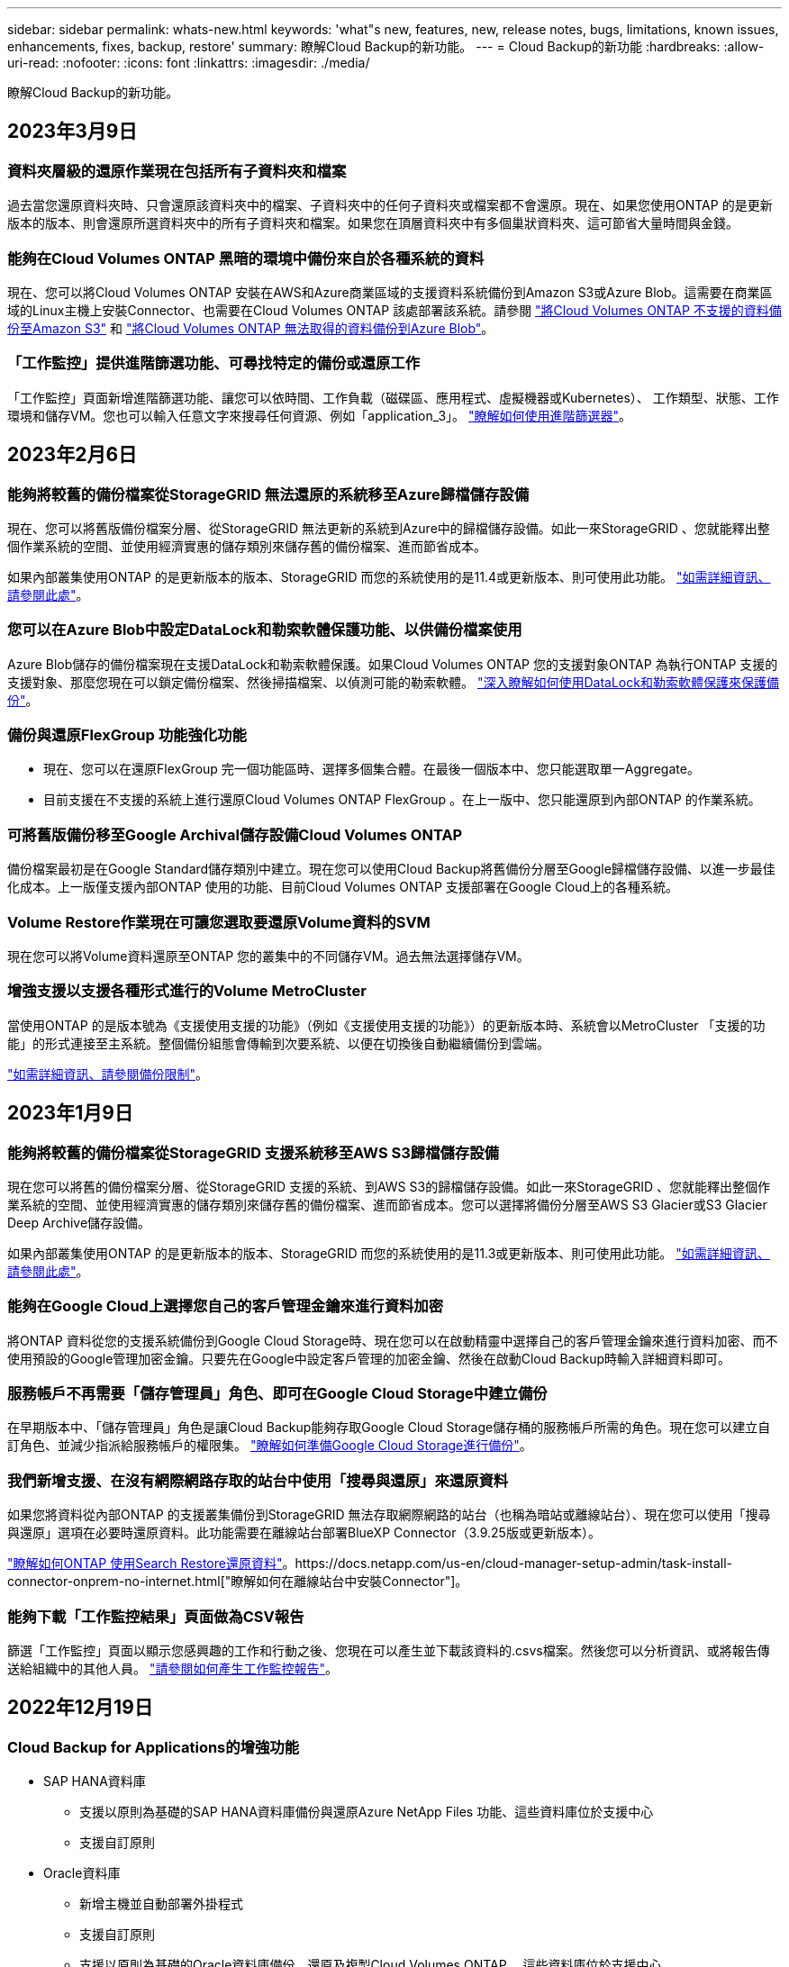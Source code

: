 ---
sidebar: sidebar 
permalink: whats-new.html 
keywords: 'what"s new, features, new, release notes, bugs, limitations, known issues, enhancements, fixes, backup, restore' 
summary: 瞭解Cloud Backup的新功能。 
---
= Cloud Backup的新功能
:hardbreaks:
:allow-uri-read: 
:nofooter: 
:icons: font
:linkattrs: 
:imagesdir: ./media/


[role="lead"]
瞭解Cloud Backup的新功能。



== 2023年3月9日



=== 資料夾層級的還原作業現在包括所有子資料夾和檔案

過去當您還原資料夾時、只會還原該資料夾中的檔案、子資料夾中的任何子資料夾或檔案都不會還原。現在、如果您使用ONTAP 的是更新版本的版本、則會還原所選資料夾中的所有子資料夾和檔案。如果您在頂層資料夾中有多個巢狀資料夾、這可節省大量時間與金錢。



=== 能夠在Cloud Volumes ONTAP 黑暗的環境中備份來自於各種系統的資料

現在、您可以將Cloud Volumes ONTAP 安裝在AWS和Azure商業區域的支援資料系統備份到Amazon S3或Azure Blob。這需要在商業區域的Linux主機上安裝Connector、也需要在Cloud Volumes ONTAP 該處部署該系統。請參閱 link:task-backup-to-s3.html["將Cloud Volumes ONTAP 不支援的資料備份至Amazon S3"] 和 link:task-backup-to-azure.html["將Cloud Volumes ONTAP 無法取得的資料備份到Azure Blob"]。



=== 「工作監控」提供進階篩選功能、可尋找特定的備份或還原工作

「工作監控」頁面新增進階篩選功能、讓您可以依時間、工作負載（磁碟區、應用程式、虛擬機器或Kubernetes）、 工作類型、狀態、工作環境和儲存VM。您也可以輸入任意文字來搜尋任何資源、例如「application_3」。  https://docs.netapp.com/us-en/cloud-manager-backup-restore/task-monitor-backup-jobs.html#searching-and-filtering-the-list-of-jobs["瞭解如何使用進階篩選器"]。



== 2023年2月6日



=== 能夠將較舊的備份檔案從StorageGRID 無法還原的系統移至Azure歸檔儲存設備

現在、您可以將舊版備份檔案分層、從StorageGRID 無法更新的系統到Azure中的歸檔儲存設備。如此一來StorageGRID 、您就能釋出整個作業系統的空間、並使用經濟實惠的儲存類別來儲存舊的備份檔案、進而節省成本。

如果內部叢集使用ONTAP 的是更新版本的版本、StorageGRID 而您的系統使用的是11.4或更新版本、則可使用此功能。 https://docs.netapp.com/us-en/cloud-manager-backup-restore/task-backup-onprem-private-cloud.html#preparing-to-archive-older-backup-files-to-public-cloud-storage["如需詳細資訊、請參閱此處"^]。



=== 您可以在Azure Blob中設定DataLock和勒索軟體保護功能、以供備份檔案使用

Azure Blob儲存的備份檔案現在支援DataLock和勒索軟體保護。如果Cloud Volumes ONTAP 您的支援對象ONTAP 為執行ONTAP 支援的支援對象、那麼您現在可以鎖定備份檔案、然後掃描檔案、以偵測可能的勒索軟體。 https://docs.netapp.com/us-en/cloud-manager-backup-restore/concept-cloud-backup-policies.html#datalock-and-ransomware-protection["深入瞭解如何使用DataLock和勒索軟體保護來保護備份"^]。



=== 備份與還原FlexGroup 功能強化功能

* 現在、您可以在還原FlexGroup 完一個功能區時、選擇多個集合體。在最後一個版本中、您只能選取單一Aggregate。
* 目前支援在不支援的系統上進行還原Cloud Volumes ONTAP FlexGroup 。在上一版中、您只能還原到內部ONTAP 的作業系統。




=== 可將舊版備份移至Google Archival儲存設備Cloud Volumes ONTAP

備份檔案最初是在Google Standard儲存類別中建立。現在您可以使用Cloud Backup將舊備份分層至Google歸檔儲存設備、以進一步最佳化成本。上一版僅支援內部ONTAP 使用的功能、目前Cloud Volumes ONTAP 支援部署在Google Cloud上的各種系統。



=== Volume Restore作業現在可讓您選取要還原Volume資料的SVM

現在您可以將Volume資料還原至ONTAP 您的叢集中的不同儲存VM。過去無法選擇儲存VM。



=== 增強支援以支援各種形式進行的Volume MetroCluster

當使用ONTAP 的是版本號為《支援使用支援的功能》（例如《支援使用支援的功能》）的更新版本時、系統會以MetroCluster 「支援的功能」的形式連接至主系統。整個備份組態會傳輸到次要系統、以便在切換後自動繼續備份到雲端。

https://docs.netapp.com/us-en/cloud-manager-backup-restore/concept-ontap-backup-to-cloud.html#backup-limitations["如需詳細資訊、請參閱備份限制"]。



== 2023年1月9日



=== 能夠將較舊的備份檔案從StorageGRID 支援系統移至AWS S3歸檔儲存設備

現在您可以將舊的備份檔案分層、從StorageGRID 支援的系統、到AWS S3的歸檔儲存設備。如此一來StorageGRID 、您就能釋出整個作業系統的空間、並使用經濟實惠的儲存類別來儲存舊的備份檔案、進而節省成本。您可以選擇將備份分層至AWS S3 Glacier或S3 Glacier Deep Archive儲存設備。

如果內部叢集使用ONTAP 的是更新版本的版本、StorageGRID 而您的系統使用的是11.3或更新版本、則可使用此功能。 https://docs.netapp.com/us-en/cloud-manager-backup-restore/task-backup-onprem-private-cloud.html#preparing-to-archive-older-backup-files-to-public-cloud-storage["如需詳細資訊、請參閱此處"]。



=== 能夠在Google Cloud上選擇您自己的客戶管理金鑰來進行資料加密

將ONTAP 資料從您的支援系統備份到Google Cloud Storage時、現在您可以在啟動精靈中選擇自己的客戶管理金鑰來進行資料加密、而不使用預設的Google管理加密金鑰。只要先在Google中設定客戶管理的加密金鑰、然後在啟動Cloud Backup時輸入詳細資料即可。



=== 服務帳戶不再需要「儲存管理員」角色、即可在Google Cloud Storage中建立備份

在早期版本中、「儲存管理員」角色是讓Cloud Backup能夠存取Google Cloud Storage儲存桶的服務帳戶所需的角色。現在您可以建立自訂角色、並減少指派給服務帳戶的權限集。 https://docs.netapp.com/us-en/cloud-manager-backup-restore/task-backup-onprem-to-gcp.html#preparing-google-cloud-storage-for-backups["瞭解如何準備Google Cloud Storage進行備份"]。



=== 我們新增支援、在沒有網際網路存取的站台中使用「搜尋與還原」來還原資料

如果您將資料從內部ONTAP 的支援叢集備份到StorageGRID 無法存取網際網路的站台（也稱為暗站或離線站台）、現在您可以使用「搜尋與還原」選項在必要時還原資料。此功能需要在離線站台部署BlueXP Connector（3.9.25版或更新版本）。

https://docs.netapp.com/us-en/cloud-manager-backup-restore/task-restore-backups-ontap.html#restoring-ontap-data-using-search-restore["瞭解如何ONTAP 使用Search  Restore還原資料"]。https://docs.netapp.com/us-en/cloud-manager-setup-admin/task-install-connector-onprem-no-internet.html["瞭解如何在離線站台中安裝Connector"]。



=== 能夠下載「工作監控結果」頁面做為CSV報告

篩選「工作監控」頁面以顯示您感興趣的工作和行動之後、您現在可以產生並下載該資料的.csvs檔案。然後您可以分析資訊、或將報告傳送給組織中的其他人員。 https://docs.netapp.com/us-en/cloud-manager-backup-restore/task-monitor-backup-jobs.html#download-job-monitoring-results-as-a-report["請參閱如何產生工作監控報告"]。



== 2022年12月19日



=== Cloud Backup for Applications的增強功能

* SAP HANA資料庫
+
** 支援以原則為基礎的SAP HANA資料庫備份與還原Azure NetApp Files 功能、這些資料庫位於支援中心
** 支援自訂原則


* Oracle資料庫
+
** 新增主機並自動部署外掛程式
** 支援自訂原則
** 支援以原則為基礎的Oracle資料庫備份、還原及複製Cloud Volumes ONTAP 、這些資料庫位於支援中心
** 支援以原則為基礎的Oracle資料庫備份與還原、這些資料庫位於Amazon FSX for NetApp ONTAP
** 支援使用連線與複製方法還原Oracle資料庫
** 支援Oracle 21c
** 支援複製雲端原生Oracle資料庫






=== 增強了適用於虛擬機器的Cloud Backup功能

* 虛擬機器
+
** 從內部部署的次要儲存設備備份虛擬機器
** 支援自訂原則
** 支援Google Cloud Platform（GCP）備份一或多個資料存放區
** 支援低成本的雲端儲存設備、例如Glacier、Deep Glacier和Azure歸檔






== 2022年12月6日



=== 必要的連接器輸出網際網路存取端點變更

由於Cloud Backup有所變更、您必須變更下列Connector端點、才能成功執行Cloud Backup作業：

[cols="50,50"]
|===
| 舊端點 | 新的端點 


| \https://cloudmanager.cloud.netapp.com | \https://api.bluexp.netapp.com 


| \https://*.cloudmanager.cloud.netapp.com | \https://*.api.bluexp.netapp.com 
|===
請參閱的完整端點清單 https://docs.netapp.com/us-en/cloud-manager-setup-admin/task-creating-connectors-aws.html#outbound-internet-access["AWS"^]、 https://docs.netapp.com/us-en/cloud-manager-setup-admin/task-creating-connectors-gcp.html#outbound-internet-access["Google Cloud"^]或 https://docs.netapp.com/us-en/cloud-manager-setup-admin/task-creating-connectors-azure.html#outbound-internet-access["Azure"^] 雲端環境：



=== 支援在UI中選取Google Archival儲存類別

備份檔案最初是在Google Standard儲存類別中建立。現在您可以使用Cloud Backup使用者介面、在特定天數後將舊備份分層至Google歸檔儲存設備、以進一步最佳化成本。

目前支援ONTAP 內部使用ONTAP 的支援功能適用於使用支援更新版本的支援功能。目前不提供Cloud Volumes ONTAP 此功能給非系統。



=== 支援FlexGroup 支援功能

Cloud Backup現在支援還原FlexGroup 及備份功能。使用ONTAP 支援更新版本的《支援資料》時、您可以將FlexGroup 《支援資料》備份到公有雲和私有雲儲存設備。如果您的工作環境包含FlexVol 了一些不含支援的功能、FlexGroup 請在更新ONTAP 完您的支援功能後、在FlexGroup 這些系統上備份任何的支援功能。

https://docs.netapp.com/us-en/cloud-manager-backup-restore/concept-ontap-backup-to-cloud.html#supported-volumes["請參閱支援的磁碟區類型完整清單"]。



=== 能夠將資料從備份還原到Cloud Volumes ONTAP 位於不受影響的系統上的特定集合體

在早期版本中、您只能在將資料還原至內部ONTAP 的資訊系統時、才選取Aggregate。此功能現在可用於將資料還原Cloud Volumes ONTAP 至還原系統。



== 2022年11月2日



=== 能夠將較舊的Snapshot複本匯出至基礎備份檔案

如果您工作環境中有任何符合備份排程標籤的Volume本機Snapshot複本（例如每日、每週等）、您可以將這些歷史快照匯出至物件儲存設備作為備份檔案。這可讓您將舊的Snapshot複本移至基礎備份複本、以初始化雲端中的備份。

在工作環境中啟動Cloud Backup時、可使用此選項。您也可以稍後在中變更此設定 https://docs.netapp.com/us-en/cloud-manager-backup-restore/task-manage-backup-settings-ontap.html["進階設定頁面"]。



=== 雲端備份現在可用於歸檔來源系統不再需要的磁碟區

現在您可以刪除磁碟區的備份關係。如果您想要停止建立新的備份檔案並刪除來源Volume、但保留所有現有的備份檔案、這將提供歸檔機制。這可讓您在未來視需要從備份檔案還原磁碟區、同時從來源儲存系統中清除空間。 https://docs.netapp.com/us-en/cloud-manager-backup-restore/task-manage-backups-ontap.html#deleting-volume-backup-relationships["瞭解方法"]。



=== 新增支援功能、可在電子郵件和通知中心接收Cloud Backup警示

Cloud Backup已整合至BlueXP通知服務。您可以按一下BlueXP功能表列中的通知警示、以顯示Cloud Backup通知。您也可以設定BluefXP以電子郵件傳送通知作為警示、即使您尚未登入系統、也能得知重要的系統活動。電子郵件可傳送給任何需要注意備份與還原活動的收件者。 https://docs.netapp.com/us-en/cloud-manager-backup-restore/task-monitor-backup-jobs.html#use-the-job-monitor-to-view-backup-and-restore-job-status["瞭解方法"]。



=== 「新增進階設定」頁面可讓您變更叢集層級的備份設定

此新頁面可讓您變更在啟用每ONTAP 個作業系統的Cloud Backup時所設定的許多叢集層級備份設定。您也可以修改某些套用為「預設」備份設定的設定。您可以變更的完整備份設定包括：

* 儲存金鑰可讓ONTAP 您的系統獲得存取物件儲存設備的權限
* 分配給上傳備份到物件儲存設備的網路頻寬
* 未來磁碟區的自動備份設定（和原則）
* 歸檔儲存類別（僅限AWS）
* 歷史Snapshot複本是否包含在初始基礎備份檔案中
* 是否從來源系統移除「每年」快照
* 連接至物件儲存設備的物件保護區（在啟動期間選擇不正確的情況下）ONTAP


https://docs.netapp.com/us-en/cloud-manager-backup-restore/task-manage-backup-settings-ontap.html["深入瞭解如何管理叢集層級的備份設定"]。



=== 現在您可以使用內部部署Connector時、使用「搜尋與還原」來還原備份檔案

在先前的版本中、當您的內部部署連接器時、新增了將備份檔案建立至公有雲的支援。在此版本中、持續支援使用搜尋與還原功能、在部署連接器於內部部署時、從Amazon S3或Azure Blob還原備份。搜尋與還原功能也支援將備份從StorageGRID 還原系統還原至內部部署ONTAP 的還原系統。

此時、使用搜尋與還原從Google Cloud Storage還原備份時、必須在Google Cloud Platform中部署Connector。



=== 「工作監控」頁面已更新

已對進行下列更新 https://docs.netapp.com/us-en/cloud-manager-backup-restore/task-monitor-backup-jobs.html["「工作監控」頁面"]：

* 「工作負載」欄可供使用、以便您篩選頁面以檢視下列備份服務的工作：Volume、應用程式、虛擬機器和Kubernetes。
* 若要檢視特定備份工作的這些詳細資料、您可以新增「使用者名稱」和「工作類型」欄。
* 「工作詳細資料」頁面會顯示正在執行以完成主要工作的所有子工作。
* 此頁面每15分鐘自動重新整理一次、讓您隨時都能看到最新的工作狀態結果。您也可以按一下「*重新整理*」按鈕、立即更新頁面。




=== AWS跨帳戶備份增強功能

如果您想要使用不同於Cloud Volumes ONTAP 來源磁碟區的AWS帳戶進行還原備份、則必須在BluetXP中新增目的地AWS帳戶認證、而且必須將「S3：PuttBucketPolicy」和「S3：PuttetOwnershipControl」權限新增至IAM角色、以便為BlueXP提供權限。過去、您需要在AWS主控台設定許多設定、您不再需要這麼做了。



== 2022年9月28日



=== Cloud Backup for Applications的增強功能

* 支援Google Cloud Platform（GCP）和StorageGRID 支援以備份應用程式一致的快照
* 建立自訂原則
* 支援歸檔儲存
* 備份SAP HANA應用程式
* 備份VMware環境中的Oracle和SQL應用程式
* 從內部部署的二線儲存設備備份應用程式
* 停用備份
* 取消登SnapCenter 錄伺服器




=== 增強了適用於虛擬機器的Cloud Backup功能

* 支援StorageGRID 使用支援還原來備份一或多個資料存放區
* 建立自訂原則




== 2022年9月19日



=== DataLock和勒索軟體保護功能可設定用於StorageGRID 支援還原系統中的備份檔案

上一版針對儲存在Amazon S3儲存區的備份推出_DataLock和勒索軟體Protection。此版本可擴充對StorageGRID 儲存在還原系統中的備份檔案的支援。如果您的叢集使用ONTAP 的是更新版本的版本、StorageGRID 而您的系統執行的是11.6.0.3或更新版本、則可使用此新的備份原則選項。 https://docs.netapp.com/us-en/cloud-manager-backup-restore/concept-cloud-backup-policies.html#datalock-and-ransomware-protection["深入瞭解如何使用DataLock和勒索軟體保護來保護備份"^]。

請注意、您必須執行3.9.22版或更新版本軟體的Connector。連接器必須安裝在您的內部環境中、而且可以安裝在有或沒有網際網路存取的站台中。



=== 資料夾層級的還原功能現在可從您的備份檔案取得

現在、如果您需要存取該資料夾（目錄或共用）中的所有檔案、可以從備份檔案還原資料夾。還原資料夾比還原整個磁碟區更有效率。此功能可用於使用瀏覽與還原方法及使用ONTAP 版本更新版本的搜尋與還原方法進行還原作業。此時您只能選取及還原單一資料夾、而且只會還原該資料夾中的檔案、而不會還原子資料夾或子資料夾中的檔案。



=== 檔案層級還原現在可從已移至歸檔儲存設備的備份取得

過去您只能從已移至歸檔儲存設備的備份檔案還原磁碟區（僅限AWS和Azure）。現在您可以從這些已歸檔的備份檔案還原個別檔案。此功能可用於使用瀏覽與還原方法及使用ONTAP 版本更新版本的搜尋與還原方法進行還原作業。



=== 檔案層級還原現在提供覆寫原始來源檔案的選項

過去、還原至原始磁碟區的檔案一律會以新檔案的形式還原、並以「RESE_」為前置詞。現在、您可以選擇在將檔案還原至磁碟區上的原始位置時、覆寫原始來源檔案。此功能可用於使用「瀏覽與還原」方法和「搜尋與還原」方法進行還原作業。



=== 拖放以啟用「雲端備份至StorageGRID 不支援的系統」

如果是 https://docs.netapp.com/us-en/cloud-manager-storagegrid/task-discover-storagegrid.html["StorageGRID"^] 備份的目的地在畫版上會以工作環境的形式存在、您可以將內部ONTAP 作業環境拖曳到目的地、以啟動Cloud Backup設定精靈。



== 2022年8月18日



=== 新增支援以保護雲端原生應用程式資料

Cloud Backup for Applications是一項SaaS型服務、可為NetApp Cloud Storage上執行的應用程式提供資料保護功能。在BlueXP中啟用的雲端應用程式備份、可針對位於Amazon FSX for NetApp ONTAP 上的Oracle資料庫、提供有效率且應用程式一致的原則型備份與還原功能。https://docs.netapp.com/us-en/cloud-manager-backup-restore/concept-protect-cloud-app-data-to-cloud.html["深入瞭解"^]。



=== Azure Blob的備份檔案現在支援搜尋與還原功能

現在、將備份檔案儲存在Azure Blob儲存設備中的使用者、可以使用「搜尋與還原」方法來還原磁碟區和檔案。 https://docs.netapp.com/us-en/cloud-manager-backup-restore/task-restore-backups-ontap.html#prerequisites-2["瞭解如何使用Search  Restore還原磁碟區和檔案"^]。

請注意、連接器角色需要其他權限才能使用此功能。使用3.9.21版軟體（2022年8月）部署的Connector包含這些權限。如果您使用舊版部署Connector、則需要手動新增權限。 https://docs.netapp.com/us-en/cloud-manager-backup-restore/task-backup-onprem-to-azure.html#verify-or-add-permissions-to-the-connector["如有必要、請參閱如何新增這些權限"^]。



=== 我們新增了保護備份檔案免受刪除和勒索軟體攻擊的能力

雲端備份現在支援物件鎖定功能、可進行勒索軟體安全的備份。如果您的叢集使用ONTAP 的是VMware版本的更新版本、而您的備份目的地是Amazon S3、則現在可以使用名為_DataLock和勒索軟體Protection的新備份原則選項。DataLock可保護您的備份檔案、避免遭到修改或刪除、勒索軟體保護功能會掃描您的備份檔案、尋找勒索軟體攻擊備份檔案的證據。 https://docs.netapp.com/us-en/cloud-manager-backup-restore/concept-cloud-backup-policies.html#datalock-and-ransomware-protection["深入瞭解如何使用DataLock和勒索軟體保護來保護備份"^]。

請注意、連接器角色需要其他權限才能使用此功能。使用3.9.21版軟體部署的Connector包含這些權限。如果您使用舊版部署Connector、則需要手動新增權限。 https://docs.netapp.com/us-en/cloud-manager-backup-restore/task-backup-onprem-to-aws.html#set-up-s3-permissions["如有必要、請參閱如何新增這些權限"^]。



=== Cloud Backup現在支援使用自訂SnapMirror標籤建立的原則

以前、Cloud Backup僅支援預先定義的SnapMirror標籤、例如每小時、每日、每週、每小時和每年。現在Cloud Backup可以探索SnapMirror原則、這些原則具有您使用System Manager或CLI建立的自訂SnapMirror標籤。這些新標籤會顯示在Cloud Backup UI中、讓您可以使用所選的SnapMirror標籤、將磁碟區備份到雲端。



=== 針對功能完善的其他備份原則ONTAP

部分備份原則頁面已重新設計、可讓您更輕鬆地檢視每ONTAP 個叢集中可供磁碟區使用的所有備份原則。如此一來、您就能更輕鬆地查看可用原則的詳細資料、以便在磁碟區上套用最佳原則。



=== 拖放以啟用Cloud Backup至Azure Blob和Google Cloud Storage

如果是 https://docs.netapp.com/us-en/cloud-manager-setup-admin/task-viewing-azure-blob.html["Azure Blob"^] 或 https://docs.netapp.com/us-en/cloud-manager-setup-admin/task-viewing-gcp-storage.html["Google Cloud Storage"^] 備份的目的地是在畫版上的工作環境、您可以將內部ONTAP 的功能環境（Cloud Volumes ONTAP 安裝於Azure或GCP）拖曳到目的地、以啟動備份設定精靈。

此功能已適用於Amazon S3儲存區。



== 2022年7月13日



=== 支援已新增至備份SnapLock 支援的支援功能

現在、您可以使用Cloud Backup將SnapLock 非公有雲和私有雲備份到其中。此功能需要ONTAP 您的不知道系統執行ONTAP 的是版本不符合更新版本的版本。不過、目前不支援「符合性」磁碟區SnapLock 。



=== 現在、您可以在使用內部部署Connector時、在公有雲中建立備份檔案

過去、您需要在建立備份檔案的相同雲端供應商中部署Connector。現在、您可以使用部署在內部部署的Connector、從內部ONTAP 部署的支援系統建立備份檔案、以將檔案備份到Amazon S3、Azure Blob和Google Cloud Storage。（在StorageGRID 還原系統上建立備份檔案時、一律需要內部連接器。）



=== 建立ONTAP 適用於不支援的系統的備份原則時、也提供其他功能

* 現在可以按年度排程進行備份。每年備份的預設保留值為1、但如果您想要存取多個前幾年的備份檔案、可以變更此值。
* 您可以命名備份原則、以便以更多描述性文字來識別原則。




== 2022年6月14日



=== 我們新增支援功能、可在ONTAP 無法存取網際網路的站台中備份內部部署的叢集資料

如果您的內部ONTAP 使用的叢集位於無法存取網際網路的站台、也稱為暗站或離線站台、現在您可以使用Cloud Backup將Volume資料備份到StorageGRID 位於同一個站台的NetApp作業系統。此功能需要同時在離線站台部署BlueXP Connector（3.9.19或更新版本）。

https://docs.netapp.com/us-en/cloud-manager-setup-admin/task-install-connector-onprem-no-internet.html["瞭解如何在離線站台中安裝Connector"]。https://docs.netapp.com/us-en/cloud-manager-backup-restore/task-backup-onprem-private-cloud.html["瞭解如何在ONTAP 離線網站上備份不只是StorageGRID 資料的功能"]。



=== 適用於虛擬機器的Cloud Backup 1.1.0現已上市

您可以將SnapCenter VMware vSphere的VMware vSphere的VMware vCenter外掛程式與BlueXP整合、以保護虛擬機器上的資料。您可以將資料存放區備份到雲端、SnapCenter 並輕鬆將虛擬機器還原回內部部署的VMware vSphere版的內部部署功能。

https://docs.netapp.com/us-en/cloud-manager-backup-restore/concept-protect-vm-data.html["深入瞭解如何將虛擬機器保護至雲端"]。



=== 不需要Cloud Restore執行個體、ONTAP 即可執行瀏覽與還原功能

用於從S3和Blob儲存設備進行檔案層級瀏覽與還原作業時、需要使用獨立的雲端還原執行個體/虛擬機器。此執行個體不使用時會關閉、但還原檔案時仍會增加一些時間和成本。此功能已由免費容器取代、可在需要時部署在Connector上。它具有下列優點：

* 無需增加檔案層級還原作業的成本
* 加快檔案層級的還原作業
* 在內部部署安裝Connector時、可支援從雲端瀏覽及還原檔案作業


請注意、如果您先前使用Cloud Restore執行個體/ VM、將會自動移除。雲端備份程序會每天執行一次、以刪除所有舊的Cloud Restore執行個體。這項變更是完全透明的、不會對您的資料造成任何影響、而且您不會注意到備份或還原工作有任何變更。



=== 瀏覽及還原Google Cloud和StorageGRID 支援不支援的檔案

新增瀏覽與還原作業的容器（如上所述）之後、現在即可從儲存在Google Cloud和StorageGRID 更新系統中的備份檔案執行檔案還原作業。現在、瀏覽與還原可用於還原所有公有雲供應商和StorageGRID 來自於整個過程的檔案。 https://docs.netapp.com/us-en/cloud-manager-backup-restore/task-restore-backups-ontap.html#restoring-ontap-data-using-browse-restore["瞭解如何使用Browse  Restore從ONTAP 您的還原備份還原磁碟區和檔案"]。



=== 拖放以啟用雲端備份至S3儲存設備

如果您的備份Amazon S3目的地是在Canvas上的工作環境、您可以將內部ONTAP 的支援叢集或Cloud Volumes ONTAP 支援系統（安裝於AWS中）拖曳到Amazon S3工作環境、以啟動設定精靈。



=== 自動將備份原則套用至Kubernetes叢集中新建立的磁碟區

如果您在雲端備份啟動後、將新的持續磁碟區新增至Kubernetes叢集、過去您需要記住為這些磁碟區設定備份。現在、您可以選取要自動套用至新建立磁碟區的原則 https://docs.netapp.com/us-en/cloud-manager-backup-restore/task-manage-backups-kubernetes.html#setting-a-backup-policy-to-be-assigned-to-new-volumes["從_備份設定_頁面"] 適用於已啟動Cloud Backup的叢集。



=== 雲端備份API現在可用於管理備份與還原作業

API可從取得 https://docs.netapp.com/us-en/cloud-manager-automation/cbs/overview.html[]。請參閱 link:api-backup-restore.html["本頁"] 以取得API總覽。



== 2022年5月2日



=== Google Cloud Storage中的備份檔案現在支援搜尋與還原

四月推出的「搜尋與還原」方法、可還原磁碟區和檔案、適用於將備份檔案儲存在AWS中的使用者。現在、將備份檔案儲存在Google Cloud Storage中的使用者可以使用這項功能。 https://docs.netapp.com/us-en/cloud-manager-backup-restore/task-restore-backups-ontap.html#prerequisites-2["瞭解如何使用Search  Restore還原磁碟區和檔案"]。



=== 設定要自動套用至Kubernetes叢集中新建立之磁碟區的備份原則

如果您在雲端備份啟動後、將新的持續磁碟區新增至Kubernetes叢集、過去您需要記住為這些磁碟區設定備份。現在、您可以選取要自動套用至新建立磁碟區的原則。當為新的Kubernetes叢集啟動Cloud Backup時、此選項可在設定精靈中使用。



=== 雲端備份現在需要授權、才能在工作環境中啟動

雲端備份的授權實作方式有幾項變更：

* 您必須先向雲端供應商註冊PAYGO Marketplace訂閱、或向NetApp購買BYOL授權、才能啟動Cloud Backup。
* 30天免費試用版僅適用於從雲端供應商訂閱PAYGO的情況、使用BYOL授權時無法使用。
* 免費試用版從Marketplace訂閱開始的那一天開始。例如、如果您在針對Cloud Volumes ONTAP 某個系統使用Marketplace訂閱30天之後啟動免費試用版、雲端備份試用版將無法使用。


https://docs.netapp.com/us-en/cloud-manager-backup-restore/task-licensing-cloud-backup.html["深入瞭解可用的授權模式"]。



== 2022年4月4日



=== Cloud Backup for Applications 1.1.0 SnapCenter （以支援功能為基礎）現已成為正式上市

全新的雲端應用程式備份功能可讓您將現有的Oracle與Microsoft SQL應用程式一致的Snapshot（備份）、從內部部署的主要儲存設備卸載到Amazon S3或Azure Blob的雲端物件儲存設備。

必要時、您可以將這些資料從雲端還原至內部部署。

link:concept-protect-app-data-to-cloud.html["深入瞭解如何將內部部署應用程式資料保護至雲端"]。



=== 全新的搜尋與還原功能、可在ONTAP 所有的還原檔案中搜尋磁碟區或檔案

現在、您可以ONTAP 透過*全部的支援檔案*、以部分或完整的Volume名稱、部分或完整的檔案名稱、大小範圍及其他搜尋篩選條件來搜尋Volume或檔案。如果您不確定哪個叢集或磁碟區是資料的來源、這是尋找您要還原資料的絕佳新方法。 link:task-restore-backups-ontap.html#restoring-ontap-data-using-search-restore["瞭解如何使用搜尋"]。



== 2022年3月3日



=== 能夠將持續磁碟區從GKE Kubernetes叢集備份到Google Cloud儲存設備

如果您的GKE叢集已安裝NetApp Astra Trident、而且使用Cloud Volumes ONTAP 適用於GCP的功能作為叢集的後端儲存設備、則您可以在Google Cloud儲存設備之間備份及還原持續的磁碟區。 link:task-backup-kubernetes-to-gcp.html["如需詳細資料、請前往此處"]。



=== 此版本已停止使用Cloud Data Sense掃描雲端備份檔案的試用版功能



== 2022年2月14日



=== 現在、您可以將備份原則指派給單一叢集中的個別磁碟區

過去您只能將單一備份原則指派給叢集中的所有磁碟區。現在、您可以為單一叢集建立多個備份原則、並將不同的原則套用至不同的磁碟區。 link:task-manage-backups-ontap#changing-the-policy-assigned-to-existing-volumes["瞭解如何為叢集建立新的備份原則、並將其指派給所選的磁碟區"]。



=== 新選項可讓您自動將預設備份原則套用至新建立的磁碟區

過去、在雲端備份啟動之後、在工作環境中建立的新磁碟區、需要您手動套用備份原則。現在、無論磁碟區是在BlueXP、System Manager、CLI中建立、或是使用API建立、Cloud Backup都會探索磁碟區、並套用您選擇做為預設原則的備份原則。

在新的工作環境中啟用備份時、或從現有工作環境的「管理磁碟區」頁面啟用備份時、都可使用此選項。



=== 新的工作監控器可供查看所有備份與還原工作的處理中狀態

當您針對多個磁碟區啟動作業（例如變更備份原則或刪除備份）時、「工作監視器」會很有幫助、因此您可以查看所有磁碟區上的作業何時完成。 link:task-monitor-backup-jobs.html["瞭解如何使用工作監控器"]。
